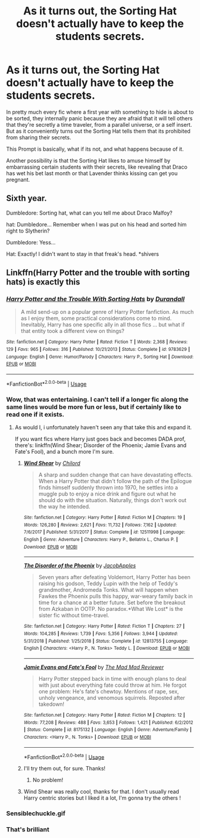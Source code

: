 #+TITLE: As it turns out, the Sorting Hat doesn't actually have to keep the students secrets.

* As it turns out, the Sorting Hat doesn't actually have to keep the students secrets.
:PROPERTIES:
:Author: aAlouda
:Score: 38
:DateUnix: 1579124562.0
:DateShort: 2020-Jan-16
:FlairText: Prompt
:END:
In pretty much every fic where a first year with something to hide is about to be sorted, they internally panic because they are afraid that it will tell others that they're secretly a time traveler, from a parallel universe, or a self insert. But as it conveniently turns out the Sorting Hat tells them that its prohibited from sharing their secrets.

This Prompt is basically, what if its not, and what happens because of it.

Another possibility is that the Sorting Hat likes to amuse himself by embarrassing certain students with their secrets, like revealing that Draco has wet his bet last month or that Lavender thinks kissing can get you pregnant.


** Sixth year.

Dumbledore: Sorting hat, what can you tell me about Draco Malfoy?

hat: Dumbledore... Remember when I was put on his head and sorted him right to Slytherin?

Dumbledore: Yess...

Hat: Exactly! I didn't want to stay in that freak's head. *shivers
:PROPERTIES:
:Author: OSRS_King_Graham
:Score: 30
:DateUnix: 1579125154.0
:DateShort: 2020-Jan-16
:END:


** Linkffn(Harry Potter and the trouble with sorting hats) is exactly this
:PROPERTIES:
:Author: Namzeh011
:Score: 18
:DateUnix: 1579126164.0
:DateShort: 2020-Jan-16
:END:

*** [[https://www.fanfiction.net/s/9783629/1/][*/Harry Potter and the Trouble With Sorting Hats/*]] by [[https://www.fanfiction.net/u/47897/Durandall][/Durandall/]]

#+begin_quote
  A mild send-up on a popular genre of Harry Potter fanfiction. As much as I enjoy them, some practical considerations come to mind. Inevitably, Harry has one specific ally in all those fics ... but what if that entity took a different view on things?
#+end_quote

^{/Site/:} ^{fanfiction.net} ^{*|*} ^{/Category/:} ^{Harry} ^{Potter} ^{*|*} ^{/Rated/:} ^{Fiction} ^{T} ^{*|*} ^{/Words/:} ^{2,368} ^{*|*} ^{/Reviews/:} ^{129} ^{*|*} ^{/Favs/:} ^{965} ^{*|*} ^{/Follows/:} ^{316} ^{*|*} ^{/Published/:} ^{10/21/2013} ^{*|*} ^{/Status/:} ^{Complete} ^{*|*} ^{/id/:} ^{9783629} ^{*|*} ^{/Language/:} ^{English} ^{*|*} ^{/Genre/:} ^{Humor/Parody} ^{*|*} ^{/Characters/:} ^{Harry} ^{P.,} ^{Sorting} ^{Hat} ^{*|*} ^{/Download/:} ^{[[http://www.ff2ebook.com/old/ffn-bot/index.php?id=9783629&source=ff&filetype=epub][EPUB]]} ^{or} ^{[[http://www.ff2ebook.com/old/ffn-bot/index.php?id=9783629&source=ff&filetype=mobi][MOBI]]}

--------------

*FanfictionBot*^{2.0.0-beta} | [[https://github.com/tusing/reddit-ffn-bot/wiki/Usage][Usage]]
:PROPERTIES:
:Author: FanfictionBot
:Score: 8
:DateUnix: 1579126214.0
:DateShort: 2020-Jan-16
:END:


*** Wow, that was entertaining. I can't tell if a longer fic along the same lines would be more fun or less, but if certainly like to read one if it exists.
:PROPERTIES:
:Author: critkit
:Score: 5
:DateUnix: 1579144911.0
:DateShort: 2020-Jan-16
:END:

**** As would I, i unfortunately haven't seen any that take this and expand it.

If you want fics where Harry just goes back and becomes DADA prof, there's: linkffn(Wind Shear; Disorder of the Phoenix; Jamie Evans and Fate's Fool), and a bunch more I'm sure.
:PROPERTIES:
:Author: Namzeh011
:Score: 2
:DateUnix: 1579145420.0
:DateShort: 2020-Jan-16
:END:

***** [[https://www.fanfiction.net/s/12511998/1/][*/Wind Shear/*]] by [[https://www.fanfiction.net/u/67673/Chilord][/Chilord/]]

#+begin_quote
  A sharp and sudden change that can have devastating effects. When a Harry Potter that didn't follow the path of the Epilogue finds himself suddenly thrown into 1970, he settles into a muggle pub to enjoy a nice drink and figure out what he should do with the situation. Naturally, things don't work out the way he intended.
#+end_quote

^{/Site/:} ^{fanfiction.net} ^{*|*} ^{/Category/:} ^{Harry} ^{Potter} ^{*|*} ^{/Rated/:} ^{Fiction} ^{M} ^{*|*} ^{/Chapters/:} ^{19} ^{*|*} ^{/Words/:} ^{126,280} ^{*|*} ^{/Reviews/:} ^{2,621} ^{*|*} ^{/Favs/:} ^{11,732} ^{*|*} ^{/Follows/:} ^{7,162} ^{*|*} ^{/Updated/:} ^{7/6/2017} ^{*|*} ^{/Published/:} ^{5/31/2017} ^{*|*} ^{/Status/:} ^{Complete} ^{*|*} ^{/id/:} ^{12511998} ^{*|*} ^{/Language/:} ^{English} ^{*|*} ^{/Genre/:} ^{Adventure} ^{*|*} ^{/Characters/:} ^{Harry} ^{P.,} ^{Bellatrix} ^{L.,} ^{Charlus} ^{P.} ^{*|*} ^{/Download/:} ^{[[http://www.ff2ebook.com/old/ffn-bot/index.php?id=12511998&source=ff&filetype=epub][EPUB]]} ^{or} ^{[[http://www.ff2ebook.com/old/ffn-bot/index.php?id=12511998&source=ff&filetype=mobi][MOBI]]}

--------------

[[https://www.fanfiction.net/s/12813755/1/][*/The Disorder of the Phoenix/*]] by [[https://www.fanfiction.net/u/4453643/JacobApples][/JacobApples/]]

#+begin_quote
  Seven years after defeating Voldemort, Harry Potter has been raising his godson, Teddy Lupin with the help of Teddy's grandmother, Andromeda Tonks. What will happen when Fawkes the Phoenix pulls this happy, war-weary family back in time for a chance at a better future. Set before the breakout from Azkaban in OOTP. No paradox.*What We Lost* is the sister fic without time-travel.
#+end_quote

^{/Site/:} ^{fanfiction.net} ^{*|*} ^{/Category/:} ^{Harry} ^{Potter} ^{*|*} ^{/Rated/:} ^{Fiction} ^{T} ^{*|*} ^{/Chapters/:} ^{27} ^{*|*} ^{/Words/:} ^{104,285} ^{*|*} ^{/Reviews/:} ^{1,739} ^{*|*} ^{/Favs/:} ^{5,356} ^{*|*} ^{/Follows/:} ^{3,944} ^{*|*} ^{/Updated/:} ^{5/31/2018} ^{*|*} ^{/Published/:} ^{1/25/2018} ^{*|*} ^{/Status/:} ^{Complete} ^{*|*} ^{/id/:} ^{12813755} ^{*|*} ^{/Language/:} ^{English} ^{*|*} ^{/Characters/:} ^{<Harry} ^{P.,} ^{N.} ^{Tonks>} ^{Teddy} ^{L.} ^{*|*} ^{/Download/:} ^{[[http://www.ff2ebook.com/old/ffn-bot/index.php?id=12813755&source=ff&filetype=epub][EPUB]]} ^{or} ^{[[http://www.ff2ebook.com/old/ffn-bot/index.php?id=12813755&source=ff&filetype=mobi][MOBI]]}

--------------

[[https://www.fanfiction.net/s/8175132/1/][*/Jamie Evans and Fate's Fool/*]] by [[https://www.fanfiction.net/u/699762/The-Mad-Mad-Reviewer][/The Mad Mad Reviewer/]]

#+begin_quote
  Harry Potter stepped back in time with enough plans to deal with just about everything fate could throw at him. He forgot one problem: He's fate's chewtoy. Mentions of rape, sex, unholy vengeance, and venomous squirrels. Reposted after takedown!
#+end_quote

^{/Site/:} ^{fanfiction.net} ^{*|*} ^{/Category/:} ^{Harry} ^{Potter} ^{*|*} ^{/Rated/:} ^{Fiction} ^{M} ^{*|*} ^{/Chapters/:} ^{12} ^{*|*} ^{/Words/:} ^{77,208} ^{*|*} ^{/Reviews/:} ^{488} ^{*|*} ^{/Favs/:} ^{3,653} ^{*|*} ^{/Follows/:} ^{1,421} ^{*|*} ^{/Published/:} ^{6/2/2012} ^{*|*} ^{/Status/:} ^{Complete} ^{*|*} ^{/id/:} ^{8175132} ^{*|*} ^{/Language/:} ^{English} ^{*|*} ^{/Genre/:} ^{Adventure/Family} ^{*|*} ^{/Characters/:} ^{<Harry} ^{P.,} ^{N.} ^{Tonks>} ^{*|*} ^{/Download/:} ^{[[http://www.ff2ebook.com/old/ffn-bot/index.php?id=8175132&source=ff&filetype=epub][EPUB]]} ^{or} ^{[[http://www.ff2ebook.com/old/ffn-bot/index.php?id=8175132&source=ff&filetype=mobi][MOBI]]}

--------------

*FanfictionBot*^{2.0.0-beta} | [[https://github.com/tusing/reddit-ffn-bot/wiki/Usage][Usage]]
:PROPERTIES:
:Author: FanfictionBot
:Score: 1
:DateUnix: 1579145459.0
:DateShort: 2020-Jan-16
:END:


***** I'll try them out, for sure. Thanks!
:PROPERTIES:
:Author: critkit
:Score: 1
:DateUnix: 1579146232.0
:DateShort: 2020-Jan-16
:END:

****** No problem!
:PROPERTIES:
:Author: Namzeh011
:Score: 2
:DateUnix: 1579146647.0
:DateShort: 2020-Jan-16
:END:


***** Wind Shear was really cool, thanks for that. I don't usually read Harry centric stories but I liked it a lot, I'm gonna try the others !
:PROPERTIES:
:Author: Haelx
:Score: 1
:DateUnix: 1579210868.0
:DateShort: 2020-Jan-17
:END:


*** Sensiblechuckle.gif
:PROPERTIES:
:Author: dancortens
:Score: 2
:DateUnix: 1579132940.0
:DateShort: 2020-Jan-16
:END:


*** That's brilliant
:PROPERTIES:
:Author: Electric999999
:Score: 1
:DateUnix: 1579239037.0
:DateShort: 2020-Jan-17
:END:
